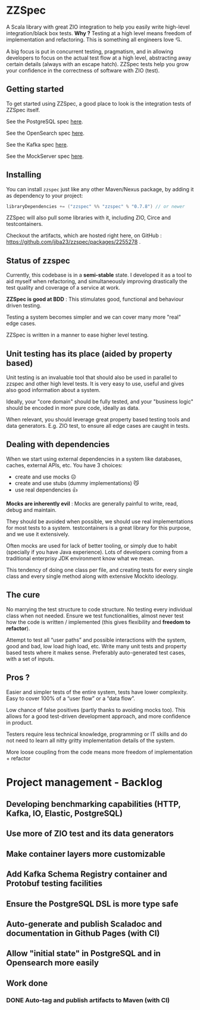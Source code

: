 * ZZSpec

#+begin_html
<div>
<img src="https://img.shields.io/badge/Scala-2.13.14-red?style=plastic"/>
<img src="https://img.shields.io/badge/ZIO-2.1.9-red?style=plastic"/>
</div>
#+end_html

A Scala library with great ZIO integration to help you easily write high-level integration/black box tests.
*Why ?* Testing at a high level  means freedom of implementation and refactoring. This is something all engineers love 💘.

A big focus is put in concurrent testing, pragmatism, and in allowing developers to focus on the actual test flow at a high level, abstracting away certain details (always with an escape hatch).
ZZSpec tests help you grow your confidence in the correctness of software with ZIO (test).


** Getting started

To get started using ZZSpec, a good place to look is the integration tests of ZZSpec itself.

See the PostgreSQL spec [[./zzspec/src/test/scala/postgresqltest/PostgreSQLSpec.scala][here]].

See the OpenSearch spec [[./zzspec/src/test/scala/opensearchtest/OpensearchSpec.scala][here]].

See the Kafka spec [[./zzspec/src/test/scala/kafkatest/KafkaSpec.scala][here]].

See the MockServer spec [[./zzspec/src/test/scala/mockservertest/MockServerSpec.scala][here]].


#+begin_html
<img src="./resources/zzspec-ai.webp"/>
#+end_html


** Installing

You can install ~zzspec~ just like any other Maven/Nexus package, by adding it as dependency to your project:
#+begin_src scala
  libraryDependencies += ("zzspec" %% "zzspec" % "0.7.8") // or newer
#+end_src

ZZSpec will also pull some libraries with it, including ZIO, Circe and testcontainers.

Checkout the artifacts, which are hosted right here, on GitHub : https://github.com/jjba23/zzspec/packages/2255278 .

** Status of zzspec

Currently, this codebase is in a *semi-stable* state. I developed it as a tool to aid myself when refactoring, and simultaneously improving drastically the test quality and coverage of a service at work.

*ZZSpec is good at BDD* : This stimulates good, functional and behaviour driven testing.

Testing a system becomes simpler and we can cover many more "real" edge cases.

ZZSpec is written in a manner to ease higher level testing.


** Unit testing has its place (aided by property based)

Unit testing is an invaluable tool that should also be used in parallel to zzspec and other high level tests.
It is very easy to use, useful and gives also good information about a system.

Ideally, your "core domain" should be fully tested, and your "business logic" should be encoded in more pure code, ideally as data.

When relevant, you should leverage great property based testing tools and data generators.
E.g.  ZIO test, to ensure all edge cases are caught in tests.


** Dealing with dependencies

When we start using external dependencies in a system like databases, caches, external APIs, etc. You have 3 choices:

-   create and use mocks ☹️
-   create and use stubs (dummy implementations) 😼
-   use real dependencies 👍

*Mocks are inherently evil* : Mocks are generally painful to write, read, debug and maintain.

They should be avoided when possible, we should use real implementations for most tests to a system.
testcontainers is a great library for this purpose, and we use it extensively.

Often mocks are used for lack of better tooling, or simply due to habit (specially if you have Java experience).
Lots of developers coming from a traditional enterprisy JDK environment know what we mean.

This tendency of doing one class per file, and creating tests for every single class and every single method along with extensive Mockito ideology.


** The cure

No marrying the test structure to code structure. No testing every individual class when not needed.
Ensure we test functionalities, almost never test how the code is written / implemented (this gives flexibility and *freedom to refactor*).

Attempt to test all “user paths” and possible interactions with the system, good and bad, low load high load, etc.
Write many unit tests and property based tests where it makes sense. Preferably auto-generated test cases, with a set of inputs.

** Pros ?

Easier and simpler tests of the entire system, tests have lower complexity. Easy to cover 100% of a “user flow” or a “data flow”.

Low chance of false positives (partly thanks to avoiding mocks too).
This allows for a good test-driven development approach, and more confidence in product.

Testers require less technical knowledge, programming or IT skills and do not need to learn all nitty gritty implementation details of the system.

More loose coupling from the code means more freedom of implementation + refactor



* Project management - Backlog

** Developing benchmarking capabilities (HTTP, Kafka, IO, Elastic, PostgreSQL)

** Use more of ZIO test and its data generators

** Make container layers more customizable

** Add Kafka Schema Registry container and Protobuf testing facilities

** Ensure the PostgreSQL DSL is more type safe

** Auto-generate and publish Scaladoc and documentation in Github Pages (with CI)

** Allow "initial state" in PostgreSQL and in Opensearch more easily


** Work done
*** DONE Auto-tag and publish artifacts to Maven (with CI)
CLOSED: [2024-09-14 za 14:05]
